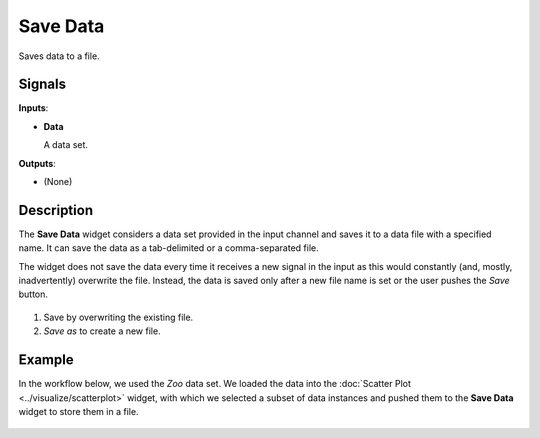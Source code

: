 Save Data
=========

.. figure:: icons/save.png

Saves data to a file.

Signals
-------

**Inputs**:

-  **Data**

   A data set.

**Outputs**:

-  (None)

Description
-----------

The **Save Data** widget considers a data set provided in the input channel
and saves it to a data file with a specified name. It can save the
data as a tab-delimited or a comma-separated file.

The widget does not save the data every time it receives a new signal in
the input as this would constantly (and, mostly, inadvertently)
overwrite the file. Instead, the data is saved only after a new file
name is set or the user pushes the *Save* button.

.. figure:: images/Save-stamped.png

1. Save by overwriting the existing file.
2. *Save as* to create a new file. 

Example
-------

In the workflow below, we used the *Zoo* data set. We loaded the data into the :doc:`Scatter Plot <../visualize/scatterplot>` widget, with which
we selected a subset of data instances and pushed them to the
**Save Data** widget to store them in a file.

.. figure:: images/Save-Workflow.png

